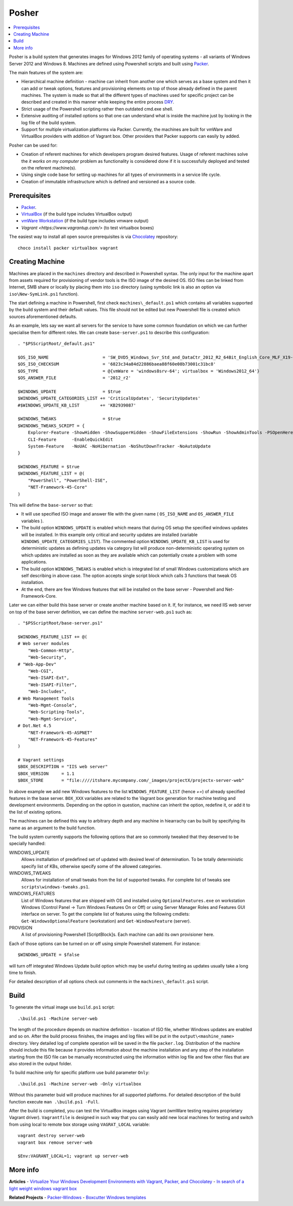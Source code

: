 Posher
======

.. contents::
   :local:

Posher is a build system that generates images for Windows 2012 family of operating systems - all variants of Windows Server 2012 and Windows 8. Machines are defined using Powershell scripts and built using `Packer <https://www.packer.io/>`__.

The main features of the system are:

- Hierarchical machine definition - machine can inherit from another one which serves as a base system and then it can add or tweak options, features and provisioning elements on top of those already defined in the parent machines. The system is made so that all the different types of machines used for specific project can be described and created in this manner while keeping the entire process `DRY <http://en.wikipedia.org/wiki/Don't_repeat_yourself>`__.
- Strict usage of the Powershell scripting rather then outdated cmd.exe shell.
- Extensive auditing of installed options so that one can understand what is inside the machine just by looking in the log file of the build system.
- Support for multiple virtualization platforms via Packer. Currently, the machines are built for vmWare and VirtualBox providers with addition of Vagrant box. Other providers that Packer supports can easily by added.

Posher can be used for:

- Creation of referent machines for which developers program desired features. Usage of referent machines solve the *it works on my computer* problem as functionality is considered done if it is successfully deployed and tested on the referent machine(s).
- Using single code base for setting up machines for all types of environments in a service life cycle.
- Creation of immutable infrastructure which is defined and versioned as a source code.


Prerequisites
-------------

- `Packer <https://www.packer.io/>`__.
- `VirtualBox <https://www.virtualbox.org>`__  (if the build type includes VirtualBox output)
- `vmWare Workstation <http://www.vmware.com/products/workstation>`__ (if the build type includes vmware output)
- `Vagrant <https://www.vagrantup.com/>` (to test virtualbox boxes)

The easiest way to install all open source prerequisites is via `Chocolatey <https://chocolatey.org>`__ repository::

    choco install packer virtualbox vagrant


Creating Machine
----------------

Machines are placed in the ``machines`` directory and described in Powershell syntax. The only input for the machine apart from assets required for provisioning of vendor tools is the ISO image of the desired OS. ISO files can be linked from Internet, SMB share or locally by placing them into ``iso`` directory (using symbolic link is also an option via ``iso\New-SymLink.ps1`` function).

The start defining a machine in Powershell, first check ``machines\_default.ps1`` which contains all variables supported by the build system and their default values. This file should not be edited but new Powershell file is created which sources aforementioned defaults.

As an example, lets say we want all servers for the service to have some common foundation on which we can further specialise them for different roles. We can create ``base-server.ps1`` to describe this configuration::

    . "$PSScriptRoot/_default.ps1"

    $OS_ISO_NAME                     = 'SW_DVD5_Windows_Svr_Std_and_DataCtr_2012_R2_64Bit_English_Core_MLF_X19-05182'
    $OS_ISO_CHECKSUM                 = '6823c34a84d22886baea88f60e08b73001c31bc8'
    $OS_TYPE                         = @{vmWare = 'windows8srv-64'; virtualbox = 'Windows2012_64'}
    $OS_ANSWER_FILE                  = '2012_r2'

    $WINDOWS_UPDATE                  = $true
    $WINDOWS_UPDATE_CATEGORIES_LIST += 'CriticalUpdates', 'SecurityUpdates'
    #$WINDOWS_UPDATE_KB_LIST        += 'KB2939087'

    $WINDOWS_TWEAKS                  = $true
    $WINDOWS_TWEAKS_SCRIPT = {
        Explorer-Feature -ShowHidden -ShowSupperHidden -ShowFileExtensions -ShowRun -ShowAdminTools -PSOpenHere
        CLI-Feature      -EnableQuickEdit
        System-Feature   -NoUAC -NoHibernation -NoShutDownTracker -NoAutoUpdate
    }

    $WINDOWS_FEATURE = $true
    $WINDOWS_FEATURE_LIST = @(
        "PowerShell", "PowerShell-ISE",
        "NET-Framework-45-Core"
    )

This will define the ``base-server`` so that:

- It will use specified ISO image and answer file with the given name ( ``OS_ISO_NAME`` and ``OS_ANSWER_FILE`` variables ).
- The build option ``WINDOWS_UPDATE`` is enabled which means that during OS setup the specified windows updates will be installed. In this example only critical and security updates are installed (variable ``WINDOWS_UPDATE_CATEGORIES_LIST``). The commented option ``WINDOWS_UPDATE_KB_LIST`` is used for deterministic updates as defining updates via category list will produce non-deterministic operating system on which updates are installed as soon as they are available which can potentially create a problem with some applications.
- The build option ``WINDOWS_TWEAKS`` is enabled which is integrated list of small Windows customizations which are self describing in above case. The option accepts single script block which calls 3 functions that tweak OS installation.
- At the end, there are few Windows features that will be installed on the base server - Powershell and Net-Framework-Core.

Later we can either build this base server or create another machine based on it. If, for instance, we need IIS web server on top of the base server definition, we can define the machine ``server-web.ps1`` such as::

    . "$PSScriptRoot/base-server.ps1"

    $WINDOWS_FEATURE_LIST += @(
    # Web server modules
        "Web-Common-Http",
        "Web-Security",
    # "Web-App-Dev"
        "Web-CGI",
        "Web-ISAPI-Ext",
        "Web-ISAPI-Filter",
        "Web-Includes",
    # Web Management Tools
        "Web-Mgmt-Console",
        "Web-Scripting-Tools",
        "Web-Mgmt-Service",
    # Dot.Net 4.5
        "NET-Framework-45-ASPNET"
        "NET-Framework-45-Features"
    )

    # Vagrant settings
    $BOX_DESCRIPTION = "IIS web server"
    $BOX_VERSION     = 1.1
    $BOX_STORE       = "file:////itshare.mycompany.com/_images/projectX/projectx-server-web"

In above example we add new Windows features to the list ``WINDOWS_FEATURE_LIST`` (hence `+=`) of already specified features in the base server. ``BOX_XXX`` variables are related to the Vagrant box generation for machine testing and development environments. Depending on the option in question, machine can inherit the option, redefine it, or add it to the list of existing options.

The machines can be defined this way to arbitrary depth and any machine in hiearrachy can bu built by specifying its name as an argument to the build function.

The build system currently supports the following options that are so commonly tweaked that they deserved to be specially handled:

WINDOWS_UPDATE
    Allows insttallation of predefined set of updated with desired level of determination. To be totally deterministic specify list of KBs, otherwise specify some of the allowed categories.

WINDOWS_TWEAKS
    Allows for installation of small tweaks from the list of supported tweaks. For complete list of tweaks see ``scripts\windows-tweaks.ps1``.

WINDOWS_FEATURES
    List of Windows features that are shipped with OS and installed using ``OptionalFeatures.exe`` on workstation Windows (Control Panel -> Turn Windows Features On or Off) or using Server Manager Roles and Features GUI interface on server. To get the complete list of features using the following cmdlets: ``Get-WindowsOptionalFeature`` (workstation) and ``Get-WindowsFeature`` (server).

PROVISION
    A list of provisioning Powershell [ScriptBlock]s. Each machine can add its own provisioner here.

Each of those options can be turned on or off using simple Powershell statement. For instance::

    $WINDOWS_UPDATE = $false

will turn off integrated Windows Update build option which may be useful during testing as updates usually take a long time to finish.

For detailed description of all options check out comments in the ``machines\_default.ps1`` script.

Build
-----

To generate the virtual image use ``build.ps1`` script::

    .\build.ps1 -Machine server-web

The length of the procedure depends on machine definition - location of ISO file, whether Windows updates are enabled and so on. After the build process finishes, the images and log files will be put in the ``output\<mashine_name>`` directory. Very detailed log of complete operation will be saved in the file ``packer.log``. Distribution of the machine should include this file because it provides information about the machine installation and any step of the installation starting from the ISO file can be manually reconstructed using the information within log file and few other files that are also stored in the output folder.

To build machine only for specific platform use build parameter ``Only``::

    .\build.ps1 -Machine server-web -Only virtualbox

Without this parameter buid will produce machines for all supported platforms. For detailed description of the build function execute ``man .\build.ps1 -Full``.

After the build is completed, you can test the VirtualBox images using Vagrant (wmWare testing requires proprietary Vagrant driver). ``Vagrantfile`` is designed in such way that you can easily add new local machines for testing and switch from using local to remote box storage using ``VAGRAT_LOCAL`` variable::

    vagrant destroy server-web
    vagrant box remove server-web

    $Env:VAGRANT_LOCAL=1; vagrant up server-web


More info
---------

**Articles**
- `Virtualize Your Windows Development Environments with Vagrant, Packer, and Chocolatey <http://www.developer.com/net/virtualize-your-windows-development-environments-with-vagrant-packer-and-chocolatey-part-1.html>`__
- `In search of a light weight windows vagrant box <http://www.hurryupandwait.io/blog/in-search-of-a-light-weight-windows-vagrant-box>`__

**Related Projects**
- `Packer-Windows <https://github.com/joefitzgerald/packer-windows>`__
- `Boxcutter Windows templates <https://github.com/boxcutter/windows>`__
